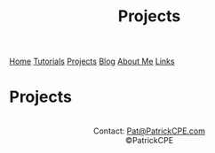 #+title: Projects
#+description: Project write-ups can be found here
#+options: toc:t

#+begin_export html
<div class="topnav">
<a href="/index.html">Home</a>
<a href="/tutorials.html">Tutorials</a>
<a class="active" href="/projects.html">Projects</a>
<a href="/blog.html">Blog</a>
<a href="/about_me.html">About Me</a>
<a href="/links.html">Links</a>
</div>
#+end_export

* Projects

#+begin_export html
<center>
<a href="https://www.gnu.org/software/emacs/"> <img src="/assets/images/made_with_emacs.png"></a>
<a href="https://www.spacemacs.org/"> <img src="/assets/images/made_with_spacemacs.png"></a>
<br>
Contact: <a href = mailto: "Pat@PatrickCPE.com">Pat@PatrickCPE.com</a>
<br>
©PatrickCPE
</center>
#+end_export

